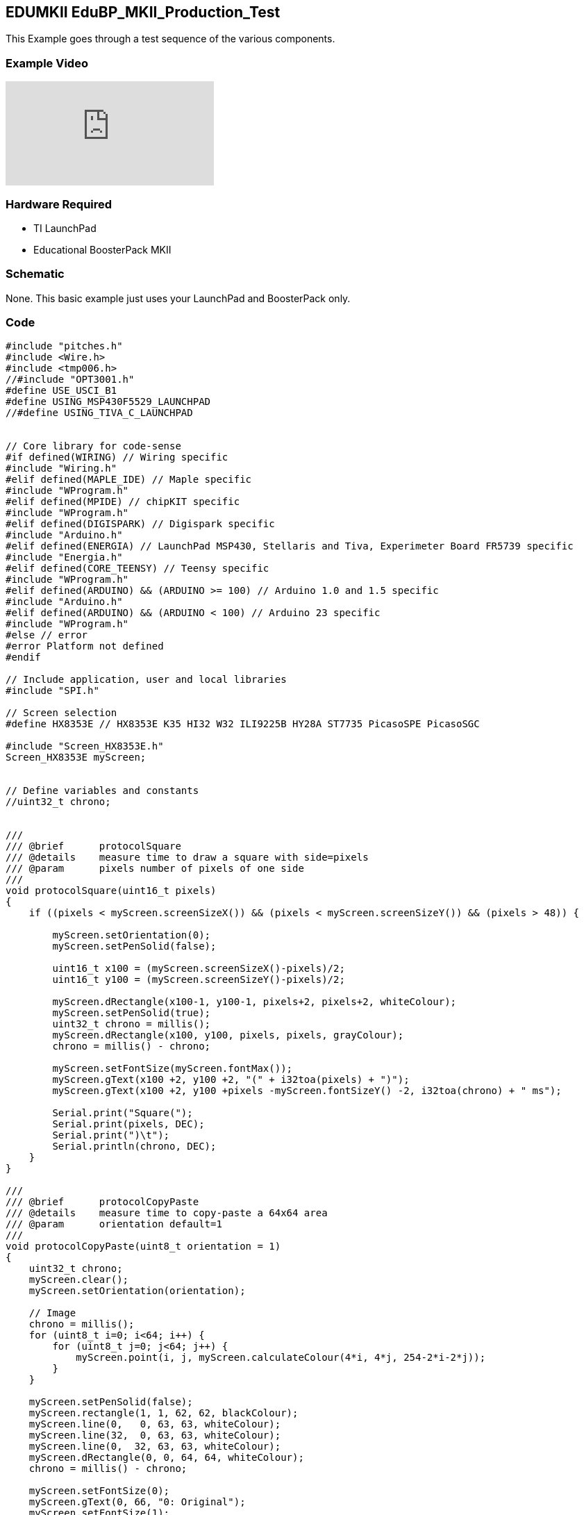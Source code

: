 == EDUMKII EduBP_MKII_Production_Test ==

This Example goes through a test sequence of the various components.

=== Example Video ===

video::kCuNnoDM4sU[youtube]

=== Hardware Required ===

* TI LaunchPad
* Educational BoosterPack MKII
 
=== Schematic ===

None. This basic example just uses your LaunchPad and BoosterPack only.

=== Code ===

----
#include "pitches.h"
#include <Wire.h>
#include <tmp006.h>
//#include "OPT3001.h"
#define USE_USCI_B1 
#define USING_MSP430F5529_LAUNCHPAD
//#define USING_TIVA_C_LAUNCHPAD


// Core library for code-sense
#if defined(WIRING) // Wiring specific
#include "Wiring.h"
#elif defined(MAPLE_IDE) // Maple specific
#include "WProgram.h"
#elif defined(MPIDE) // chipKIT specific
#include "WProgram.h"
#elif defined(DIGISPARK) // Digispark specific
#include "Arduino.h"
#elif defined(ENERGIA) // LaunchPad MSP430, Stellaris and Tiva, Experimeter Board FR5739 specific
#include "Energia.h"
#elif defined(CORE_TEENSY) // Teensy specific
#include "WProgram.h"
#elif defined(ARDUINO) && (ARDUINO >= 100) // Arduino 1.0 and 1.5 specific
#include "Arduino.h"
#elif defined(ARDUINO) && (ARDUINO < 100) // Arduino 23 specific
#include "WProgram.h"
#else // error
#error Platform not defined
#endif

// Include application, user and local libraries
#include "SPI.h"

// Screen selection
#define HX8353E // HX8353E K35 HI32 W32 ILI9225B HY28A ST7735 PicasoSPE PicasoSGC

#include "Screen_HX8353E.h"
Screen_HX8353E myScreen;


// Define variables and constants
//uint32_t chrono;


///
/// @brief      protocolSquare
/// @details    measure time to draw a square with side=pixels
/// @param      pixels number of pixels of one side
///
void protocolSquare(uint16_t pixels)
{
    if ((pixels < myScreen.screenSizeX()) && (pixels < myScreen.screenSizeY()) && (pixels > 48)) {
        
        myScreen.setOrientation(0);
        myScreen.setPenSolid(false);
        
        uint16_t x100 = (myScreen.screenSizeX()-pixels)/2;
        uint16_t y100 = (myScreen.screenSizeY()-pixels)/2;
        
        myScreen.dRectangle(x100-1, y100-1, pixels+2, pixels+2, whiteColour);
        myScreen.setPenSolid(true);
        uint32_t chrono = millis();
        myScreen.dRectangle(x100, y100, pixels, pixels, grayColour);
        chrono = millis() - chrono;
        
        myScreen.setFontSize(myScreen.fontMax());
        myScreen.gText(x100 +2, y100 +2, "(" + i32toa(pixels) + ")");
        myScreen.gText(x100 +2, y100 +pixels -myScreen.fontSizeY() -2, i32toa(chrono) + " ms");
        
        Serial.print("Square(");
        Serial.print(pixels, DEC);
        Serial.print(")\t");
        Serial.println(chrono, DEC);
    }
}

///
/// @brief      protocolCopyPaste
/// @details    measure time to copy-paste a 64x64 area
/// @param      orientation default=1
///
void protocolCopyPaste(uint8_t orientation = 1)
{
    uint32_t chrono;
    myScreen.clear();
    myScreen.setOrientation(orientation);
    
    // Image
    chrono = millis();
    for (uint8_t i=0; i<64; i++) {
        for (uint8_t j=0; j<64; j++) {
            myScreen.point(i, j, myScreen.calculateColour(4*i, 4*j, 254-2*i-2*j));
        }
    }
    
    myScreen.setPenSolid(false);
    myScreen.rectangle(1, 1, 62, 62, blackColour);
    myScreen.line(0,   0, 63, 63, whiteColour);
    myScreen.line(32,  0, 63, 63, whiteColour);
    myScreen.line(0,  32, 63, 63, whiteColour);
    myScreen.dRectangle(0, 0, 64, 64, whiteColour);
    chrono = millis() - chrono;
    
    myScreen.setFontSize(0);
    myScreen.gText(0, 66, "0: Original");
    myScreen.setFontSize(1);
    myScreen.gText(0, 76, i32toa(chrono) + " ms");
    
    Serial.print("Original(=");
    Serial.print(orientation, DEC);
    Serial.print(")\t");
    Serial.println(chrono, DEC);
    
    // Method 1
    chrono = millis();
    for (uint16_t i=0; i<64; i++) {
        for (uint16_t j=0; j<64; j++) {
            myScreen.point(myScreen.screenSizeX()/2+i, j, myScreen.readPixel(i, j));
        }
    }
    chrono = millis() - chrono;
    myScreen.setFontSize(0);
    myScreen.gText(myScreen.screenSizeX()/2, 66, "1. point readPixel");
    myScreen.setFontSize(1);
    myScreen.gText(myScreen.screenSizeX()/2, 76, i32toa(chrono) + " ms");
    
    Serial.print("point(readPixel())\t");
    Serial.println(chrono, DEC);
    
    // Method 2
    chrono = millis();
    myScreen.copyPaste(0, 0, 0, myScreen.screenSizeY()/2, 64, 64);
    chrono = millis() - chrono;
    
    myScreen.setFontSize(0);
    myScreen.gText(0, myScreen.screenSizeY()/2 +66, "2. copyPaste");
    myScreen.setFontSize(1);
    myScreen.gText(0, myScreen.screenSizeY()/2 +76, i32toa(chrono) + " ms");
    
    Serial.print("copyPaste()\t");
    Serial.println(chrono, DEC);
    
    // Method 3
    if (myScreen.isStorage()) {
        uint32_t address;
        
        chrono = millis();
        address = 100;
        myScreen.copyArea(0, 0, 64, 64, address);
        address = 100;
        myScreen.pasteArea(myScreen.screenSizeX()/2, myScreen.screenSizeY()/2, 64, 64, address);
        chrono = millis() - chrono;
        
        myScreen.setFontSize(0);
        myScreen.gText(myScreen.screenSizeX()/2, myScreen.screenSizeY()/2 +66, "3. copy-paste SRAM");
        myScreen.setFontSize(1);
        myScreen.gText(myScreen.screenSizeX()/2, myScreen.screenSizeY()/2 +76, i32toa(chrono) + " ms");
        
        Serial.print("copyArea()+pasteArea() SRAM\t");
        Serial.println(chrono, DEC);
    }
}


///
/// @brief      protocolText
/// @details    measure time to draw text in 3 fonts, 4 orientations, 10x
///
void protocolText()
{
    uint32_t chrono1, chrono2;
    uint16_t colour;
    uint8_t k = 0;

    // Serial.print("fast gText... ");
    myScreen.clear(grayColour);
    myScreen.setFontSolid(true);
    chrono1 = millis();
    for (uint8_t j=0; j<10; j++) {
        for (uint8_t i=0; i<4; i++) {
            if (k==1) colour = redColour;
            else if (k==2) colour = yellowColour;
            else if (k==3) colour = greenColour;
            else if (k==4) colour = cyanColour;
            else if (k==5) colour = blueColour;
            else  colour = violetColour;
            k++;
            k %= 7;
            
            myScreen.setPenSolid(false);
            myScreen.dRectangle(0, 0, myScreen.screenSizeX(), myScreen.screenSizeY(), colour);
            
            myScreen.setOrientation(i);
            myScreen.setFontSize(0);
            myScreen.gText(4, 4, "font 0 on " + String(i), colour);
            myScreen.setFontSize(1);
            myScreen.gText(4, 14, "font 1 on " + String(i), colour);
            myScreen.setFontSize(2);
            myScreen.gText(4, 34, "font 2 on " + String(i), colour);
        }
    }
    chrono1 = millis()-chrono1;
    Serial.print("10xFontSolid(true)\t");
    Serial.println(chrono1, DEC);
    
    // Serial.print("slow gText... ");
    myScreen.clear(grayColour);
    myScreen.setFontSolid(false);
    chrono2 = millis();
    
    for (uint8_t j=0; j<10; j++) {
        for (uint8_t i=0; i<4; i++) {
            if (k==1) colour = redColour;
            else if (k==2) colour = yellowColour;
            else if (k==3) colour = greenColour;
            else if (k==4) colour = cyanColour;
            else if (k==5) colour = blueColour;
            else  colour = violetColour;
            k++;
            k %= 7;
            
            myScreen.setPenSolid(false);
            myScreen.dRectangle(0, 0, myScreen.screenSizeX(), myScreen.screenSizeY(), colour);
            
            myScreen.setOrientation(i);
            myScreen.setFontSize(0);
            myScreen.gText(4, 4, "font 0 on " + String(i), colour);
            myScreen.setFontSize(1);
            myScreen.gText(4, 14, "font 1 on " + String(i), colour);
            myScreen.setFontSize(2);
            myScreen.gText(4, 34, "font 2 on " + String(i), colour);
        }
    }
    
    chrono2 = millis()-chrono2;
    Serial.print("10xFontSolid(false)\t");
    Serial.println(chrono2, DEC);
    
    Serial.print("Ratio%\t");
    Serial.println((uint32_t)((uint64_t)(chrono1*100)/chrono2), DEC);
    
}



const int JOY_X = 2;
const int JOY_Y = 26;
const int SEL = 5;

//MIC
const int MIC = 6;

//ACCELEROMETER
const int ACC_X = 23;
const int ACC_Y = 24;
const int ACC_Z = 25;


//SWITCHES
const int SW1 = 33;
const int SW2 = 32;

//BUZZER
const int BUZZ = 40;



//RGB LED
const int RGB_RED = 39;
const int RGB_GRN = 38;
const int RGB_BLU = 37;

//TMP006
float tempReading = 0;

// notes in the melody:
#define NOTE_C4_1 260

// OPT3001
//opt3001 opt3001;
tmp006 tmp006;
unsigned long readings = 0;

int melody[] = {
   NOTE_C4_1,NOTE_C4, NOTE_D4, NOTE_C4,NOTE_F4,NOTE_E4,
   NOTE_C4_1,NOTE_C4,NOTE_D4,NOTE_C4,NOTE_G4,NOTE_F4,
   NOTE_C4_1,NOTE_C4,NOTE_C5,NOTE_A4,NOTE_F4,NOTE_F4, NOTE_E4,NOTE_D4,
   NOTE_AS4,NOTE_AS4,NOTE_A4,NOTE_F4,NOTE_G4,NOTE_F4};
   
// note durations: 4 = quarter note, 8 = eighth note, etc.:
int noteDurations[] = {
  4, 4, 2, 2,2,1,
  4, 4, 2, 2,2,1,
  4, 4, 2, 2,4,4,2,1, 
  4, 4, 2, 2,2,1};


void setup()
{
  // put your setup code here, to run once:
  Serial.begin(115200);
  delay(300);
  pinMode(SEL, INPUT);
  pinMode(SW1, INPUT);
  pinMode(SW2, INPUT);
  pinMode(BUZZ, OUTPUT);
  Serial.println("Welcome to the Educational BoosterPack MKII Production Test:");

  tmp006.begin(EIGHT_SAMPLES);  // Takes 8 averaged samples for measurement
//  opt3001.begin(); 
}

char *ftoa(char *a, float f, int precision)
{
  long p[] = {0,10,100,1000,10000,100000,1000000,10000000,100000000};
  
  char *ret = a;
  long heiltal = (long)f;
  itoa(heiltal, a, 10);
  while (*a != '\0') a++;
  *a++ = '.';
  long desimal = abs((long)((f - heiltal) * p[precision]));
  itoa(desimal, a, 10);
  return ret;
}

void loop()
{
  int16_t i;
  uint16_t colour;
    Serial.println("*** LCD_screen test ****");
    Serial.println("(All times in ms)");
     

    myScreen.begin();
    Serial.println(myScreen.WhoAmI());
    Serial.print(myScreen.screenSizeX(), DEC);
    Serial.print("x");
    Serial.println(myScreen.screenSizeY(), DEC);
    
    myScreen.setFontSize(myScreen.fontMax());
    myScreen.clear(darkGrayColour);
    
    protocolSquare(300);
    protocolSquare(200);
    protocolSquare(100);
    protocolSquare(50);
    delay(2000);
    
    protocolText();
    delay(2000);
    
    if (myScreen.isReadable()) {
        protocolCopyPaste(1);
        delay(2000);
    }
        
    myScreen.clear();
    Serial.println("-END OF SCREEN TEST--");
    Serial.println();

      
    myScreen.clear(grayColour);
    myScreen.setFontSolid(false);
    colour = redColour;
            
    myScreen.setOrientation(i);
    myScreen.setFontSize(2);
    
    
            
        
  //Test out the joystick
  myScreen.gText(0, 0, "  JoyStick Test", blueColour);
  myScreen.gText(0, 15, "Right", colour);
  while(analogRead(JOY_X)<4094);
  
  myScreen.gText(50,15, " > Passed!", colour);
  myScreen.gText(0, 30, "Left", colour);
  while(analogRead(JOY_X)>0);
  myScreen.gText(50,30, " > Passed!", colour);
  
  myScreen.gText(0, 45, "Up", colour);
  while(analogRead(JOY_Y)<4094);
  myScreen.gText(50,45, " > Passed!", colour);
  
  myScreen.gText(0, 60, "Down", colour);
  while(analogRead(JOY_Y)>0);
  myScreen.gText(50,60, " > Passed!", colour);
  
  myScreen.gText(0,75, "Center", colour);
  while(digitalRead(SEL) == 1);
  myScreen.gText(50,75, " > Passed!", colour);

  delay(400);
  
  //Test out the microphone
  myScreen.clear(grayColour);
  myScreen.gText(0,0, "   Tap  Mic", blueColour);
  
  while(analogRead(MIC) > 100);
  myScreen.gText(50,10, " Passed!", colour);

  myScreen.gText(0,20, "  Button Tests", blueColour);
  //Test out button 1
  
  myScreen.gText(0,40, "Press S1", colour);
  while(digitalRead(SW1) == 1);
  myScreen.gText(50,40, " > Passed!", colour);

  //Test out button 2
  myScreen.gText(0,55, "Press S2", colour);
  while(digitalRead(SW2) == 1);
  myScreen.gText(50,55, " > Passed!", colour);
  
  myScreen.gText(0,70, "  Buzzer Test", blueColour);
  //Test out buzzer
  
  for (int thisNote = 0; thisNote < 26; thisNote++) {
    // to calculate the note duration, take one second 
    // divided by the note type.
    //e.g. quarter note = 1000 / 4, eighth note = 1000/8, etc.
    int noteDuration = 1000/noteDurations[thisNote];
    tone(BUZZ, melody[thisNote],noteDuration);
    int pauseBetweenNotes = noteDuration + 50;      //delay between pulse
    delay(pauseBetweenNotes>>2);
    noTone(BUZZ);                // stop the tone playing
  }
  myScreen.gText(0,85, "S1&S2 if sound", colour);
  while(digitalRead(SW2) == 1 || digitalRead(SW1) == 1);
  myScreen.gText(0,100, " PASSED!!", greenColour);
  delay(400);
  
  
  //Test out 3-axis analog accelerometer
  // 1200 ~ -1G / 2000 ~ 0G / 2800 ~ +1G
  myScreen.clear(grayColour);
  myScreen.gText(0,0, " Accelerometer", blueColour);
  
  myScreen.gText(0,15, "Flat", colour);
  
  while(analogRead(ACC_X) < 1900 || analogRead(ACC_X) > 2100 || analogRead(ACC_Y) > 2100 || analogRead(ACC_Y) < 1900 || analogRead(ACC_Z) < 2700);
  myScreen.gText(50,15, " > Passed!", colour);
  
  myScreen.gText(0,30, "Left", colour);
  while(analogRead(ACC_X) > 1350 || analogRead(ACC_Y) > 2100 || analogRead(ACC_Y) < 1900 || analogRead(ACC_Z) > 2100 || analogRead(ACC_Z) < 1900);
  myScreen.gText(50,30, " > Passed!", colour);

  myScreen.gText(0,45, "Right", colour);
  while(analogRead(ACC_X) < 2650 || analogRead(ACC_Y) > 2100 || analogRead(ACC_Y) < 1900 || analogRead(ACC_Z) > 2100 || analogRead(ACC_Z) < 1900);
  myScreen.gText(50,45, " > Passed!", colour);



  myScreen.gText(0,60, "Away", colour);
  while(analogRead(ACC_X) < 1900 || analogRead(ACC_X) > 2000 || analogRead(ACC_Y) < 2600 || analogRead(ACC_Z) < 1900 || analogRead(ACC_Z) > 2100);
  myScreen.gText(50,60, " > Passed!", colour);
  

  myScreen.gText(0,75, "To you", colour);
  while(analogRead(ACC_X) < 1900 || analogRead(ACC_X) > 2100 || analogRead(ACC_Y) > 1450 || analogRead(ACC_Z) < 1900 || analogRead(ACC_Z) > 2100);
  myScreen.gText(50,75, " > Passed!", colour);
  

  myScreen.gText(0,90, "Upside Down", colour);
  while(analogRead(ACC_X) < 1900 || analogRead(ACC_X) > 2100 || analogRead(ACC_Y) > 2100 || analogRead(ACC_Y) < 1900 || analogRead(ACC_Z) > 1300);
  myScreen.gText(0,105, "   PASSED!!", greenColour);
  delay(400);
  myScreen.clear(grayColour);
  //TEST TMP006 TEMP SENSOR
  float temp = tmp006.getTemp();
  char* tempText;
  char ii;
  tempText = (char*) malloc(10);
  for (ii=0;ii<10;ii++)
  tempText[ii] = 0;
  tempText =  ftoa(tempText, temp, 4);
  myScreen.gText(0,0, "   TMP006 Test", blueColour);
  myScreen.gText(0,20, (char*)tempText , colour);
  myScreen.gText(60,20, "*C", colour);
  
  myScreen.gText(0,40, "   RGB LED Test", blueColour);
  //TEST OPT3001 LIGHT SENSOR
  //To be enabled once OPT3001 is added to future Edu BP MK II Rev.
  // Serial.println("Cover the light sensor to test the OPT3001.");
  // while(opt3001.readResult() > 30);
  // Serial.println("Shine flashlight onto the light sensor ");
  // while(opt3001.readResult() < 1000);
  
  // Serial.println("OPT3001 testing successful!");
  
  //TEST RGB LED

  i = 0;
  int brightness = 0;
  int fadeAmount = 5;
  
  for(brightness = 0; brightness<255; brightness+=fadeAmount){
    analogWrite(RGB_RED, brightness);    
    // wait for 30 milliseconds to see the dimming effect    
    delay(10); 
  }
  for(brightness = 255; brightness>=0; brightness-=fadeAmount){
    analogWrite(RGB_RED, brightness);    
    // wait for 30 milliseconds to see the dimming effect    
    delay(10); 
  }  
  for(brightness = 0; brightness<255; brightness+=fadeAmount){
    analogWrite(RGB_GRN, brightness);    
    // wait for 30 milliseconds to see the dimming effect    
    delay(10); 
  }
  for(brightness = 255; brightness>=0; brightness-=fadeAmount){
    analogWrite(RGB_GRN, brightness);    
    // wait for 30 milliseconds to see the dimming effect    
    delay(10); 
  }  
  for(brightness = 0; brightness<255; brightness+=fadeAmount){
    analogWrite(RGB_BLU, brightness);    
    // wait for 30 milliseconds to see the dimming effect    
    delay(10); 
  }
  for(brightness = 255; brightness>=0; brightness-=fadeAmount){
    analogWrite(RGB_BLU, brightness);    
    // wait for 30 milliseconds to see the dimming effect    
    delay(10); 
  }
  myScreen.gText(0,70, "S1 to Finish", colour);
  while(digitalRead(SW1) == 1);
  myScreen.gText(0,90, "ALL TESTS PASSED", greenColour);
  
  while(1);
}
----

http://energia.nu/guide/edumkii/[EDUMKII Home]